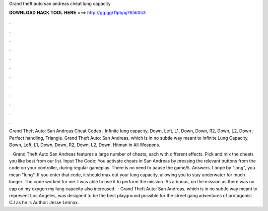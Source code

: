 Grand theft auto san andreas cheat lung capacity



𝐃𝐎𝐖𝐍𝐋𝐎𝐀𝐃 𝐇𝐀𝐂𝐊 𝐓𝐎𝐎𝐋 𝐇𝐄𝐑𝐄 ===> http://gg.gg/11pbpg?656053



.



.



.



.



.



.



.



.



.



.



.



.

Grand Theft Auto: San Andreas Cheat Codes ; Infinite lung capacity, Down, Left, L1, Down, Down, R2, Down, L2, Down ; Perfect handling, Triangle. Grand Theft Auto: San Andreas, which is in no subtle way meant to Infinite Lung Capacity, Down, Left, L1, Down, Down, R2, Down, L2, Down. Hitman in All Weapons.

 · Grand Theft Auto San Andreas features a large number of cheats, each with different effects. Pick and mix the cheats you like best from our list. Input The Code: You activate cheats in San Andreas by pressing the relevant buttons from the code on your controller, during regular gameplay. There is no need to pause the game/5. Answers. I hope by "long", you mean "lung". If you enter that code, it should max out your lung capacity, allowing you to stay underwater for much longer. The code worked for me. I was able to use it to perform the mission. As a bonus, on the mission as there was no cap on my oxygen my lung capacity also increased.  · Grand Theft Auto: San Andreas, which is in no subtle way meant to represent Los Angeles, was designed to be the best playground possible for the street gang adventures of protagonist CJ as he is Author: Jesse Lennox.
